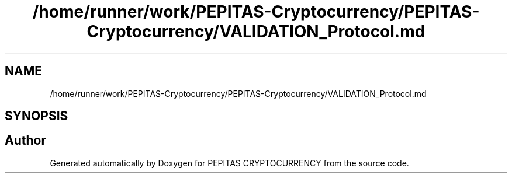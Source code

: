 .TH "/home/runner/work/PEPITAS-Cryptocurrency/PEPITAS-Cryptocurrency/VALIDATION_Protocol.md" 3 "Sun Jun 13 2021" "PEPITAS CRYPTOCURRENCY" \" -*- nroff -*-
.ad l
.nh
.SH NAME
/home/runner/work/PEPITAS-Cryptocurrency/PEPITAS-Cryptocurrency/VALIDATION_Protocol.md
.SH SYNOPSIS
.br
.PP
.SH "Author"
.PP 
Generated automatically by Doxygen for PEPITAS CRYPTOCURRENCY from the source code\&.
